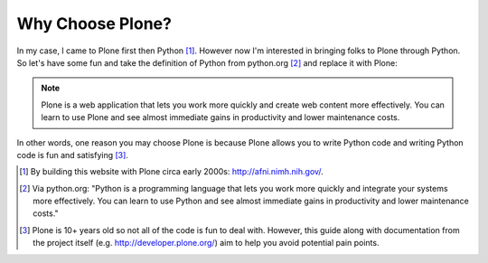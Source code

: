 
Why Choose Plone?
=================

In my case, I came to Plone first then Python [1]_. However now I'm interested in bringing folks to Plone through Python. So let's have some fun and take the definition of Python from python.org [2]_ and replace it with Plone:

.. Note::

    Plone is a web application that lets you work more quickly and create web content more effectively. You can learn to use Plone and see almost immediate gains in productivity and lower maintenance costs.

In other words, one reason you may choose Plone is because Plone allows you to write Python code and writing Python code is fun and satisfying [3]_.

.. [1] By building this website with Plone circa early 2000s: http://afni.nimh.nih.gov/.

.. [2] Via python.org: "Python is a programming language that lets you work more quickly and integrate your systems more effectively. You can learn to use Python and see almost immediate gains in productivity and lower maintenance costs."

.. [3] Plone is 10+ years old so not all of the code is fun to deal with. However, this guide along with documentation from the project itself (e.g. http://developer.plone.org/) aim to help you avoid potential pain points.
